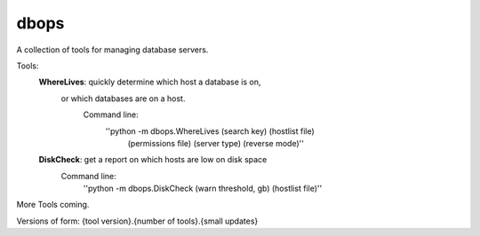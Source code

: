 dbops
=====
A collection of tools for managing database servers.

Tools:
  **WhereLives**: quickly determine which host a database is on,
    or which databases are on a host.
      Command line:
        ''python -m dbops.WhereLives (search key) (hostlist file)
         (permissions file) (server type) (reverse mode)''
  **DiskCheck**: get a report on which hosts are low on disk space
    Command line:
      ''python -m dbops.DiskCheck (warn threshold, gb) (hostlist file)''

More Tools coming.

Versions of form:
{tool version}.{number of tools}.{small updates}
